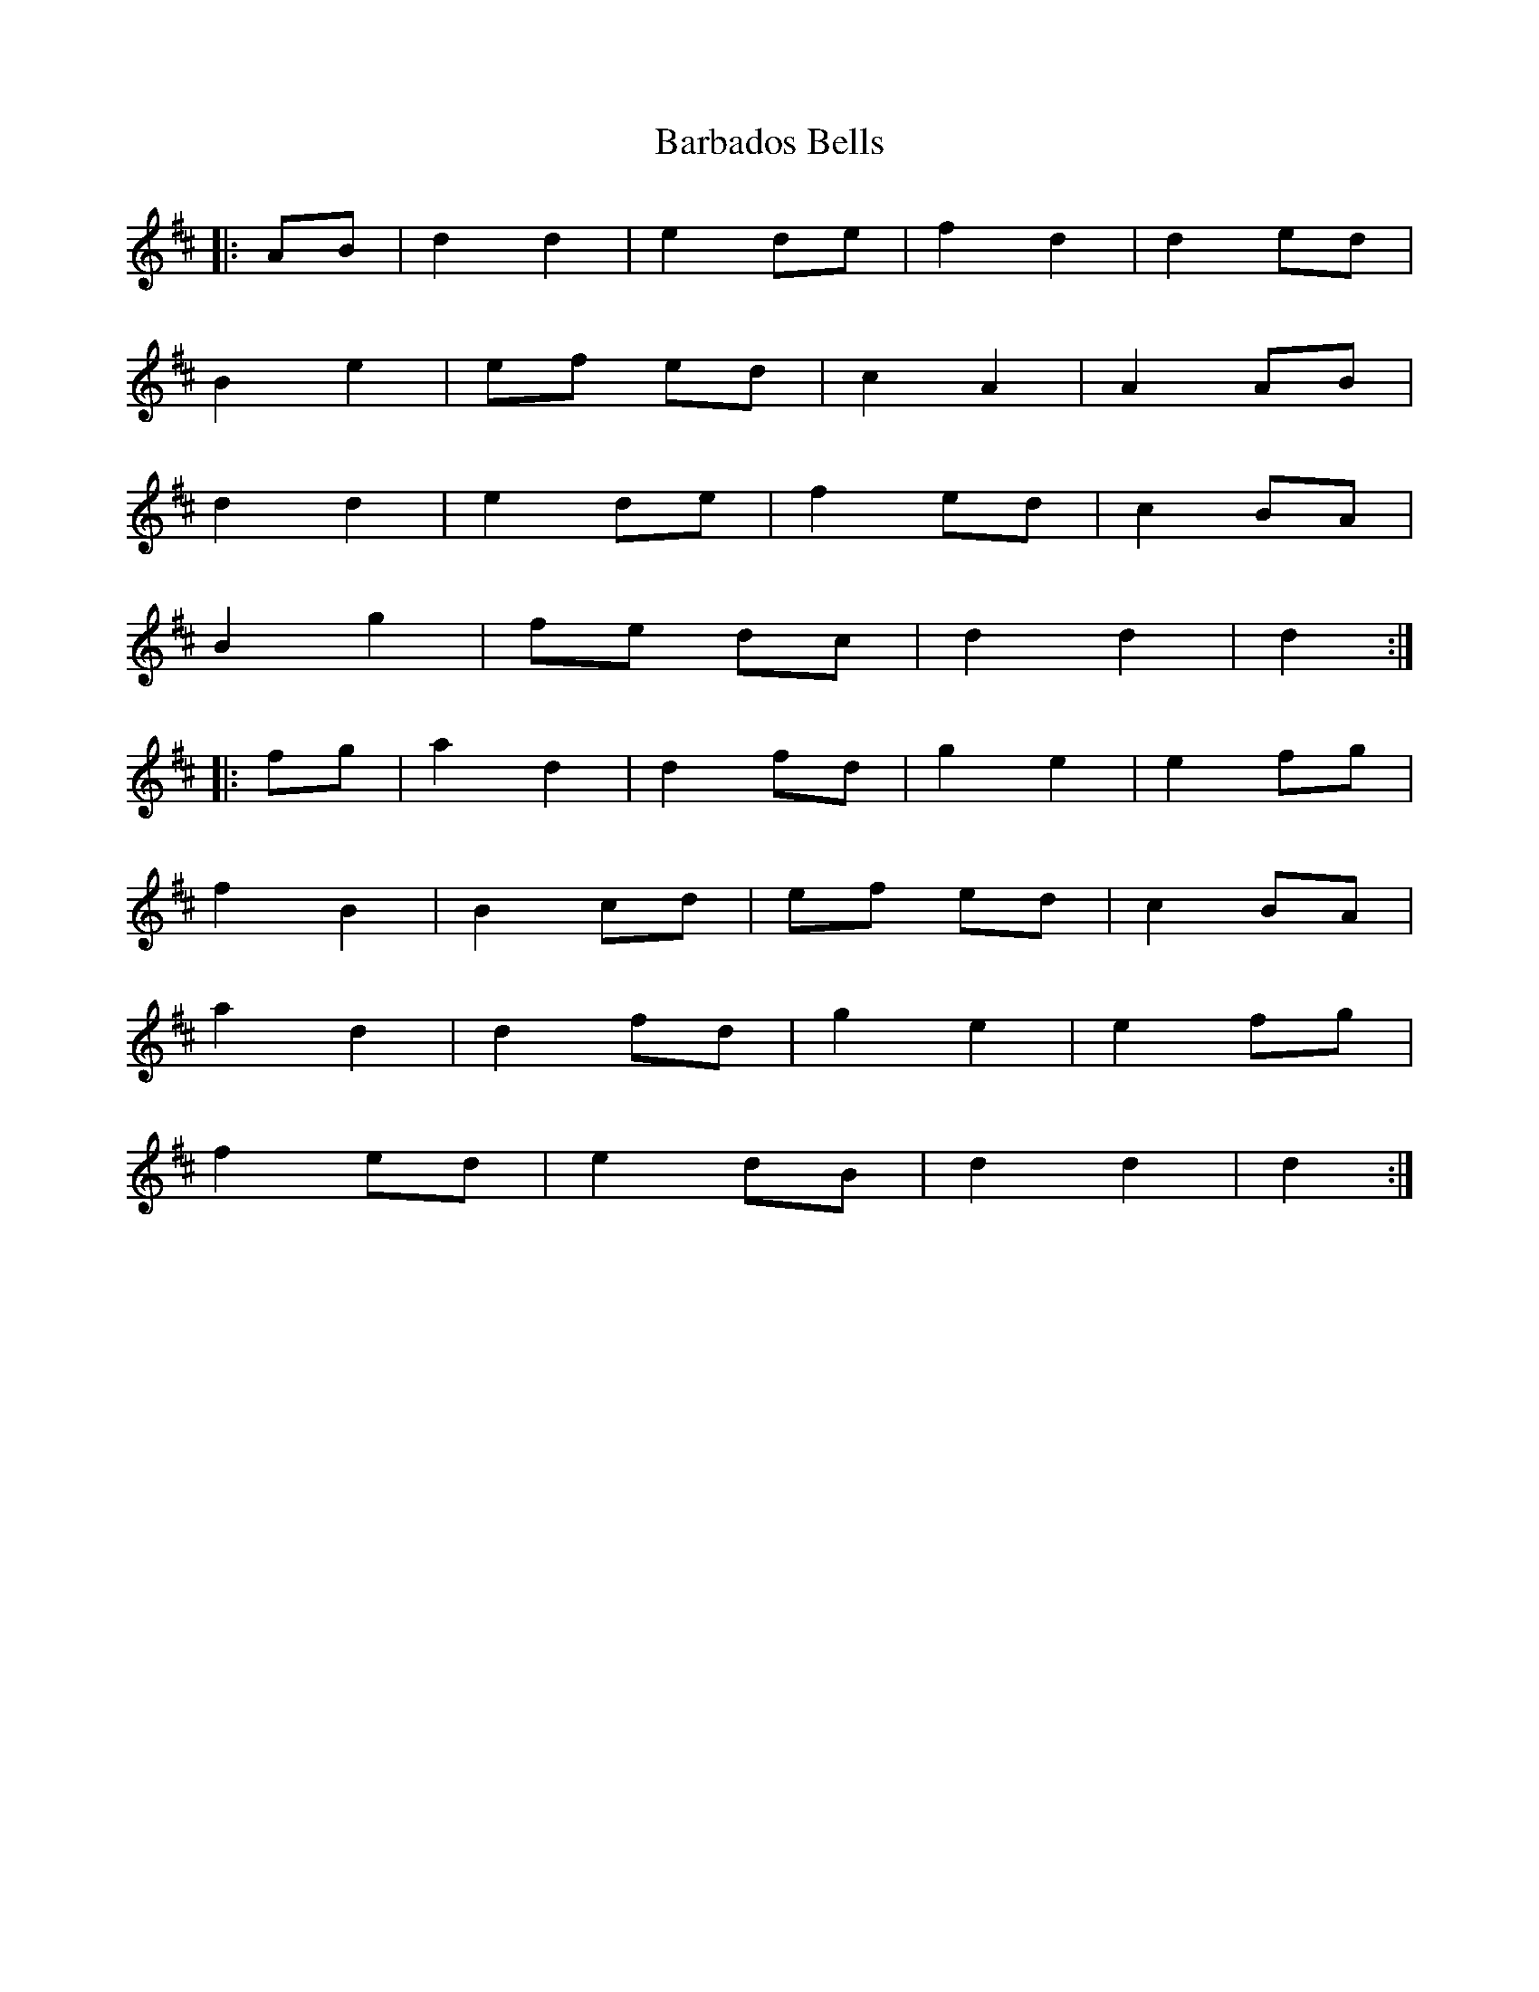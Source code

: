 X: 2827
T: Barbados Bells
R: march
M: 
K: Dmajor
|:AB|d2 d2|e2 de|f2 d2|d2 ed|
B2 e2|ef ed|c2 A2|A2 AB|
d2 d2|e2 de|f2 ed|c2 BA|
B2 g2|fe dc|d2d2|d2:|
|:fg|a2 d2|d2 fd|g2 e2|e2 fg|
f2 B2|B2 cd|ef ed|c2 BA|
a2 d2|d2 fd|g2 e2|e2 fg|
f2 ed|e2 dB|d2d2|d2:|

